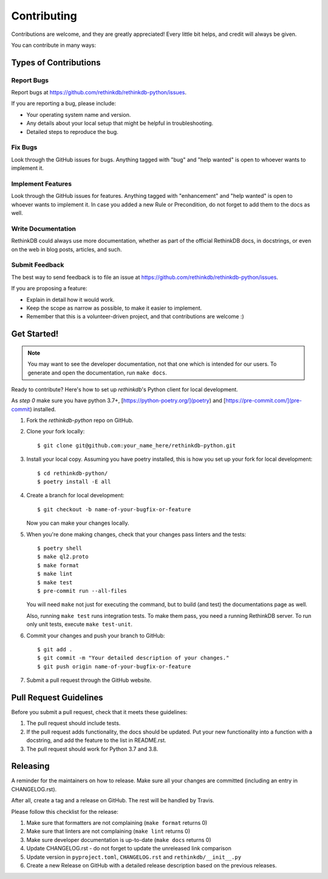 .. highlight:: shell

============
Contributing
============

Contributions are welcome, and they are greatly appreciated! Every little bit
helps, and credit will always be given.

You can contribute in many ways:

Types of Contributions
----------------------

Report Bugs
~~~~~~~~~~~

Report bugs at https://github.com/rethinkdb/rethinkdb-python/issues.

If you are reporting a bug, please include:

- Your operating system name and version.
- Any details about your local setup that might be helpful in troubleshooting.
- Detailed steps to reproduce the bug.

Fix Bugs
~~~~~~~~

Look through the GitHub issues for bugs. Anything tagged with "bug" and "help
wanted" is open to whoever wants to implement it.

Implement Features
~~~~~~~~~~~~~~~~~~

Look through the GitHub issues for features. Anything tagged with "enhancement"
and "help wanted" is open to whoever wants to implement it. In case you added a
new Rule or Precondition, do not forget to add them to the docs as well.

Write Documentation
~~~~~~~~~~~~~~~~~~~

RethinkDB could always use more documentation, whether as part of the
official RethinkDB docs, in docstrings, or even on the web in blog posts,
articles, and such.

Submit Feedback
~~~~~~~~~~~~~~~

The best way to send feedback is to file an issue at https://github.com/rethinkdb/rethinkdb-python/issues.

If you are proposing a feature:

- Explain in detail how it would work.
- Keep the scope as narrow as possible, to make it easier to implement.
- Remember that this is a volunteer-driven project, and that contributions
  are welcome :)

Get Started!
------------

.. note::

    You may want to see the developer documentation, not that one which is intended for
    our users. To generate and open the documentation, run ``make docs``.

Ready to contribute? Here's how to set up `rethinkdb`'s Python client for local development.

As `step 0` make sure you have python 3.7+, [https://python-poetry.org/](poetry) and [https://pre-commit.com/](pre-commit) installed.

1. Fork the `rethinkdb-python` repo on GitHub.
2. Clone your fork locally::

    $ git clone git@github.com:your_name_here/rethinkdb-python.git

3. Install your local copy. Assuming you have poetry installed, this is how you set up your fork for local development::

    $ cd rethinkdb-python/
    $ poetry install -E all

4. Create a branch for local development::

    $ git checkout -b name-of-your-bugfix-or-feature

   Now you can make your changes locally.

5. When you're done making changes, check that your changes pass linters and the tests::

    $ poetry shell
    $ make ql2.proto
    $ make format
    $ make lint
    $ make test
    $ pre-commit run --all-files

   You will need ``make`` not just for executing the command, but to build (and test)
   the documentations page as well.

   Also, running ``make test`` runs integration tests. To make them pass, you need a
   running RethinkDB server. To run only unit tests, execute ``make test-unit``.

6. Commit your changes and push your branch to GitHub::

    $ git add .
    $ git commit -m "Your detailed description of your changes."
    $ git push origin name-of-your-bugfix-or-feature

7. Submit a pull request through the GitHub website.

Pull Request Guidelines
-----------------------

Before you submit a pull request, check that it meets these guidelines:

1. The pull request should include tests.
2. If the pull request adds functionality, the docs should be updated. Put
   your new functionality into a function with a docstring, and add the
   feature to the list in README.rst.
3. The pull request should work for Python 3.7 and 3.8.

Releasing
---------

A reminder for the maintainers on how to release.
Make sure all your changes are committed (including an entry in CHANGELOG.rst).

After all, create a tag and a release on GitHub. The rest will be handled by
Travis.

Please follow this checklist for the release:

1. Make sure that formatters are not complaining (``make format`` returns 0)
2. Make sure that linters are not complaining (``make lint`` returns 0)
3. Make sure developer documentation is up-to-date (``make docs`` returns 0)
4. Update CHANGELOG.rst - do not forget to update the unreleased link comparison
5. Update version in ``pyproject.toml``, ``CHANGELOG.rst`` and ``rethinkdb/__init__.py``
6. Create a new Release on GitHub with a detailed release description based on
   the previous releases.
